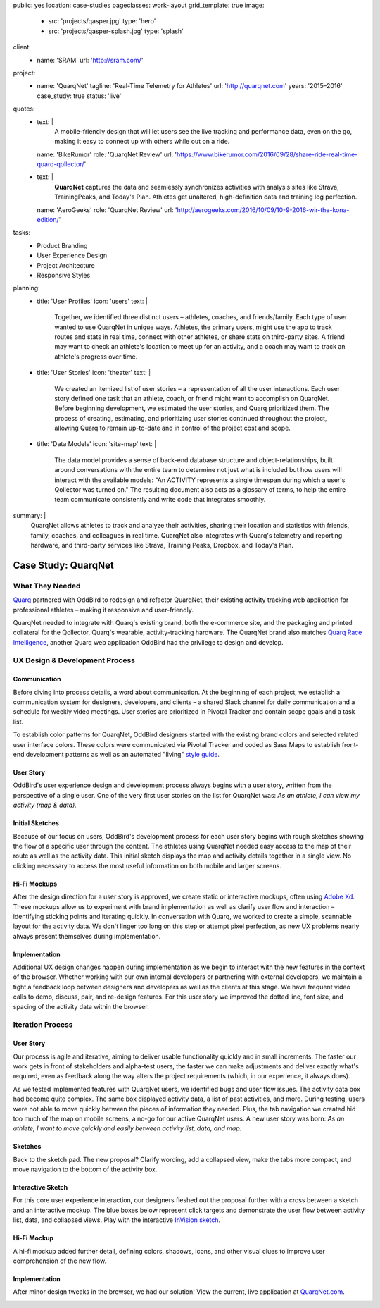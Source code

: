 public: yes
location: case-studies
pageclasses: work-layout
grid_template: true
image:
  - src: 'projects/qasper.jpg'
    type: 'hero'
  - src: 'projects/qasper-splash.jpg'
    type: 'splash'
client:
  - name: 'SRAM'
    url: 'http://sram.com/'
project:
  - name: 'QuarqNet'
    tagline: 'Real-Time Telemetry for Athletes'
    url: 'http://quarqnet.com'
    years: '2015–2016'
    case_study: true
    status: 'live'
quotes:
  - text: |
      A mobile-friendly design that will let users see the live tracking
      and performance data, even on the go, making it easy to connect up
      with others while out on a ride.
    name: 'BikeRumor'
    role: 'QuarqNet Review'
    url: 'https://www.bikerumor.com/2016/09/28/share-ride-real-time-quarq-qollector/'
  - text: |
      **QuarqNet** captures the data
      and seamlessly synchronizes activities
      with analysis sites like Strava, TrainingPeaks, and Today's Plan.
      Athletes get unaltered, high-definition data
      and training log perfection.
    name: 'AeroGeeks'
    role: 'QuarqNet Review'
    url: 'http://aerogeeks.com/2016/10/09/10-9-2016-wir-the-kona-edition/'
tasks:
  - Product Branding
  - User Experience Design
  - Project Architecture
  - Responsive Styles
planning:
  - title: 'User Profiles'
    icon: 'users'
    text: |
      Together, we identified three distinct users –
      athletes, coaches, and friends/family.
      Each type of user
      wanted to use QuarqNet
      in unique ways.
      Athletes, the primary users,
      might use the app
      to track routes and stats
      in real time,
      connect with other athletes,
      or share stats on third-party sites.
      A friend may want to
      check an athlete's location
      to meet up for an activity,
      and a coach may want to
      track an athlete's progress over time.
  - title: 'User Stories'
    icon: 'theater'
    text: |
      We created an itemized list of user stories –
      a representation of all the user interactions.
      Each user story defined one task
      that an athlete, coach, or friend
      might want to accomplish on QuarqNet.
      Before beginning development,
      we estimated the user stories,
      and Quarq prioritized them.
      The process of
      creating, estimating, and prioritizing user stories
      continued throughout the project,
      allowing Quarq to remain up-to-date
      and in control of the project cost and scope.
  - title: 'Data Models'
    icon: 'site-map'
    text: |
      The data model provides a sense
      of back-end database structure
      and object-relationships,
      built around conversations with the entire team
      to determine not just what is included
      but how users will interact
      with the available models:
      "An ACTIVITY represents a single timespan
      during which a user's Qollector was turned on."
      The resulting document also acts as
      a glossary of terms,
      to help the entire team communicate consistently
      and write code that integrates smoothly.
summary: |
  QuarqNet allows athletes to track and analyze their activities,
  sharing their location and statistics
  with friends, family, coaches, and colleagues in real time.
  QuarqNet also integrates with
  Quarq's telemetry and reporting hardware,
  and third-party services
  like Strava, Training Peaks, Dropbox, and Today's Plan.


Case Study: QuarqNet
====================

.. callmacro:: content.macros.j2#get_quotes
  :slug: 'work/quarqnet'

.. callmacro:: content.macros.j2#rst
  :tag: 'start'

What They Needed
----------------

`Quarq`_ partnered with OddBird
to redesign and refactor QuarqNet,
their existing activity tracking web application
for professional athletes –
making it responsive and user-friendly.

.. _Quarq: https://www.quarq.com

QuarqNet needed to integrate
with Quarq's existing brand,
both the e-commerce site,
and the packaging and printed collateral
for the Qollector,
Quarq's wearable,
activity-tracking hardware.
The QuarqNet brand
also matches `Quarq Race Intelligence`_,
another Quarq web application
OddBird had the privilege to design and develop.

.. _Quarq Race Intelligence: https://www.quarqrace.com/

.. callmacro:: content.macros.j2#rst
  :tag: 'end'


.. callmacro:: content.macros.j2#icon_block
  :title: 'Planning & Discovery Phase'
  :slug: 'work/quarqnet'
  :data: 'planning'


.. callmacro:: content.macros.j2#rst
  :tag: 'start'


UX Design & Development Process
-------------------------------

Communication
~~~~~~~~~~~~~

Before diving into process details,
a word about communication.
At the beginning of each project,
we establish a communication system
for designers, developers, and clients –
a shared Slack channel
for daily communication and
a schedule for weekly video meetings.
User stories are prioritized in Pivotal Tracker
and contain scope goals and a task list.

To establish color patterns for QuarqNet,
OddBird designers started with
the existing brand colors
and selected related user interface colors.
These colors were communicated via Pivotal Tracker
and coded as Sass Maps
to establish front-end development patterns
as well as an automated "living" `style guide`_.

.. _style guide: http://quarqnet.com/styleguide/config-colors.html

.. figure:: /static/images/work/quarqnet/communication.jpg
   :class: extend-large
   :alt: user story in Pivotal Tracker and Sass color maps

User Story
~~~~~~~~~~

OddBird's user experience
design and development process
always begins with a user story,
written from the perspective of a single user.
One of the very first user stories
on the list for QuarqNet was:
*As an athlete, I can view my activity (map & data).*

Initial Sketches
~~~~~~~~~~~~~~~~

.. image:: /static/images/work/quarqnet/activity.jpg
   :class: extend-left img-shadow
   :alt: initial sketch of activity map and data

Because of our focus on users,
OddBird's development process
for each user story
begins with rough sketches
showing the flow of a specific user
through the content.
The athletes using QuarqNet
needed easy access to the map of their route
as well as the activity data.
This initial sketch
displays the map and activity details together
in a single view.
No clicking necessary
to access the most useful information
on both mobile and larger screens.

Hi-Fi Mockups
~~~~~~~~~~~~~

After the design direction
for a user story is approved,
we create static or interactive mockups,
often using `Adobe Xd`_.
These mockups allow us
to experiment with brand implementation
as well as clarify user flow and interaction –
identifying sticking points
and iterating quickly.
In conversation with Quarq,
we worked to create a simple, scannable layout
for the activity data.
We don't linger too long on this step
or attempt pixel perfection,
as new UX problems nearly always present themselves
during implementation.

.. image:: /static/images/work/quarqnet/mockup1.jpg
   :class: extend-large
   :alt: initial mockups of activity map and data

.. _Adobe Xd: http://www.adobe.com/products/experience-design.html

Implementation
~~~~~~~~~~~~~~

Additional UX design changes
happen during implementation
as we begin to interact with the new features
in the context of the browser.
Whether working with our own internal developers
or partnering with external developers,
we maintain a tight a feedback loop
between designers and developers
as well as the clients
at this stage.
We have frequent video calls
to demo, discuss, pair, and re-design features.
For this user story
we improved the dotted line,
font size,
and spacing of the activity data
within the browser.

.. image:: /static/images/work/quarqnet/implementation.jpg
   :class: extend-large
   :alt: initial implementation of activity map and data

Iteration Process
-----------------

User Story
~~~~~~~~~~

Our process is agile and iterative,
aiming to deliver usable functionality
quickly and in small increments.
The faster our work gets in front of
stakeholders and alpha-test users,
the faster we can make adjustments
and deliver exactly what's required,
even as feedback along the way
alters the project requirements
(which, in our experience, it always does).

As we tested implemented features
with QuarqNet users,
we identified bugs and user flow issues.
The activity data box had become quite complex.
The same box displayed
activity data,
a list of past activities,
and more.
During testing,
users were not able to move quickly
between the pieces of information they needed.
Plus, the tab navigation we created
hid too much of the map on mobile screens,
a no-go for our active QuarqNet users.
A new user story was born:
*As an athlete, I want to move quickly and easily
between activity list, data, and map.*

Sketches
~~~~~~~~

Back to the sketch pad.
The new proposal?
Clarify wording,
add a collapsed view,
make the tabs more compact,
and move navigation
to the bottom of the activity box.

.. image:: /static/images/work/quarqnet/compact.jpg
   :class: extend-full
   :alt: sketch of new, compact navigation

Interactive Sketch
~~~~~~~~~~~~~~~~~~

For this core user experience interaction,
our designers fleshed out the proposal further
with a cross between a sketch
and an interactive mockup.
The blue boxes below represent click targets
and demonstrate the user flow
between activity list, data, and collapsed views.
Play with the interactive `InVision sketch`_.

.. _InVision sketch: https://invis.io/YC8PAW1K3#/191020362_Map_Only

.. image:: /static/images/work/quarqnet/interactive.jpg
   :class: extend-large
   :alt: interactive sketch of new, compact navigation

Hi-Fi Mockup
~~~~~~~~~~~~

A hi-fi mockup added further detail,
defining colors, shadows, icons,
and other visual clues
to improve user comprehension
of the new flow.

.. image:: /static/images/work/quarqnet/mockup3.jpg
   :class: extend-large img-shadow
   :alt: mockup of new, compact navigation

Implementation
~~~~~~~~~~~~~~

After minor design tweaks in the browser,
we had our solution!
View the current, live application
at `QuarqNet.com`_.

.. _QuarqNet.com: https://www.quarqnet.com/

.. image:: /static/images/work/quarqnet/implementation3.jpg
   :class: extend-large
   :alt: current, live application tab navigation

.. callmacro:: content.macros.j2#rst
  :tag: 'end'
